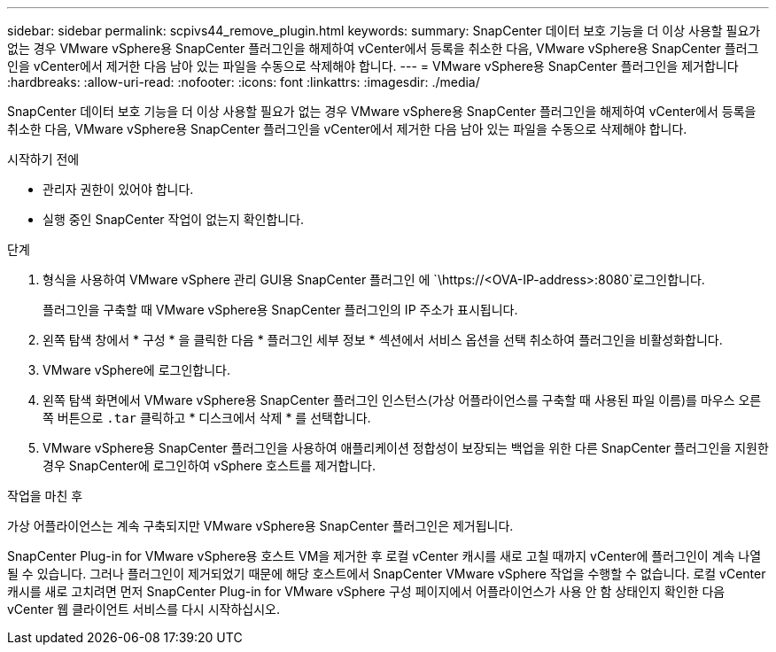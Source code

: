 ---
sidebar: sidebar 
permalink: scpivs44_remove_plugin.html 
keywords:  
summary: SnapCenter 데이터 보호 기능을 더 이상 사용할 필요가 없는 경우 VMware vSphere용 SnapCenter 플러그인을 해제하여 vCenter에서 등록을 취소한 다음, VMware vSphere용 SnapCenter 플러그인을 vCenter에서 제거한 다음 남아 있는 파일을 수동으로 삭제해야 합니다. 
---
= VMware vSphere용 SnapCenter 플러그인을 제거합니다
:hardbreaks:
:allow-uri-read: 
:nofooter: 
:icons: font
:linkattrs: 
:imagesdir: ./media/


[role="lead"]
SnapCenter 데이터 보호 기능을 더 이상 사용할 필요가 없는 경우 VMware vSphere용 SnapCenter 플러그인을 해제하여 vCenter에서 등록을 취소한 다음, VMware vSphere용 SnapCenter 플러그인을 vCenter에서 제거한 다음 남아 있는 파일을 수동으로 삭제해야 합니다.

.시작하기 전에
* 관리자 권한이 있어야 합니다.
* 실행 중인 SnapCenter 작업이 없는지 확인합니다.


.단계
. 형식을 사용하여 VMware vSphere 관리 GUI용 SnapCenter 플러그인 에 `\https://<OVA-IP-address>:8080`로그인합니다.
+
플러그인을 구축할 때 VMware vSphere용 SnapCenter 플러그인의 IP 주소가 표시됩니다.

. 왼쪽 탐색 창에서 * 구성 * 을 클릭한 다음 * 플러그인 세부 정보 * 섹션에서 서비스 옵션을 선택 취소하여 플러그인을 비활성화합니다.
. VMware vSphere에 로그인합니다.
. 왼쪽 탐색 화면에서 VMware vSphere용 SnapCenter 플러그인 인스턴스(가상 어플라이언스를 구축할 때 사용된 파일 이름)를 마우스 오른쪽 버튼으로 `.tar` 클릭하고 * 디스크에서 삭제 * 를 선택합니다.
. VMware vSphere용 SnapCenter 플러그인을 사용하여 애플리케이션 정합성이 보장되는 백업을 위한 다른 SnapCenter 플러그인을 지원한 경우 SnapCenter에 로그인하여 vSphere 호스트를 제거합니다.


.작업을 마친 후
가상 어플라이언스는 계속 구축되지만 VMware vSphere용 SnapCenter 플러그인은 제거됩니다.

SnapCenter Plug-in for VMware vSphere용 호스트 VM을 제거한 후 로컬 vCenter 캐시를 새로 고칠 때까지 vCenter에 플러그인이 계속 나열될 수 있습니다. 그러나 플러그인이 제거되었기 때문에 해당 호스트에서 SnapCenter VMware vSphere 작업을 수행할 수 없습니다. 로컬 vCenter 캐시를 새로 고치려면 먼저 SnapCenter Plug-in for VMware vSphere 구성 페이지에서 어플라이언스가 사용 안 함 상태인지 확인한 다음 vCenter 웹 클라이언트 서비스를 다시 시작하십시오.
